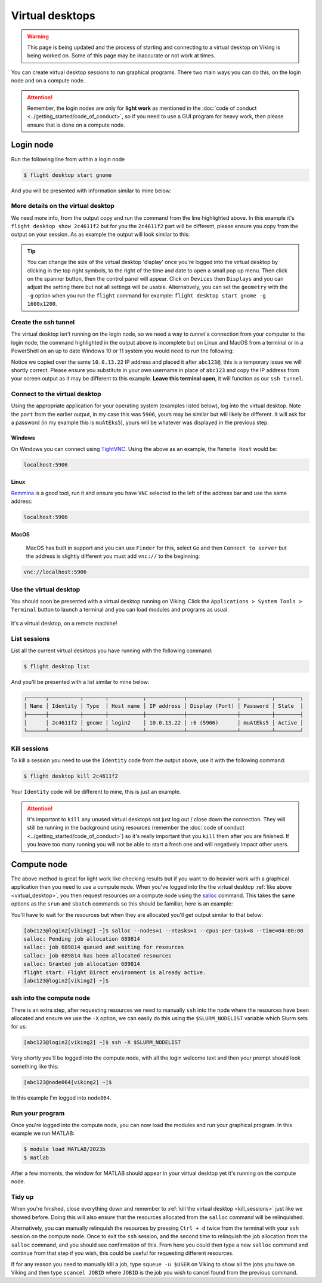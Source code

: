 Virtual desktops
================

.. warning::

    This page is being updated and the process of starting and connecting to a virtual desktop on Viking is being worked on. Some of this page may be inaccurate or not work at times.


You can create virtual desktop sessions to run graphical programs. There two main ways you can do this, on the login node and on a compute node.

.. attention::

    Remember, the login nodes are only for **light work** as mentioned in the :doc:`code of conduct <../getting_started/code_of_conduct>`, so if you need to use a GUI program for heavy work, then please ensure that is done on a compute node.


Login node
----------

Run the following line from within a login node

.. code-block:: console

    $ flight desktop start gnome

And you will be presented with information similar to mine below:

.. code-block:: console
    :emphasize-lines: 23

    Starting a 'gnome' desktop session:

    > ✅ Starting session

    A 'gnome' desktop session has been started.

    == Session details ==
          Name:
      Identity: 2c4611f2-bec8-4ae9-a997-185f306e96d8
          Type: gnome
       Host IP: 10.0.13.22
      Hostname: login2
          Port: 5906
       Display: :6
      Password: muAtEks5
      Geometry: 1024x768

    This desktop session is not directly accessible from outside of your
    cluster as it is running on a machine that only provides internal
    cluster access.  In order to access your desktop session you will need
    to perform port forwarding using 'ssh'.

    Refer to 'flight desktop show 2c4611f2' for more details.

    If prompted, you should supply the following password: muAtEks5


More details on the virtual desktop
^^^^^^^^^^^^^^^^^^^^^^^^^^^^^^^^^^^

We need more info, from the output copy and run the command from the line highlighted above. In this example it's  ``flight desktop show 2c4611f2`` but for you the ``2c4611f2`` part will be different, please ensure you copy from the output on your session. As as example the output will look similar to this:

.. code-block:: console
    :emphasize-lines: 7,9,17

    == Session details ==
          Name:
      Identity: 2c4611f2-bec8-4ae9-a997-185f306e96d8
          Type: gnome
       Host IP: 10.0.13.22
      Hostname: login2
          Port: 5906
       Display: :6
      Password: muAtEks5
      Geometry: 1024x768

    This desktop session is not directly accessible from outside of your
    cluster as it is running on a machine that only provides internal
    cluster access.  In order to access your desktop session you will need
    to perform port forwarding using 'ssh':

      ssh -L 5906:10.0.13.22:5906 abc123@

    Once the ssh connection has been established, depending on your
    client, you can connect to the session using one of:

      vnc://abc123:muAtEks5@localhost:5906
      localhost:5906
      localhost:6

    If, when connecting, you receive a warning as follows, try again with
    a different port number, e.g. 5907, 5908 etc.:

      channel_setup_fwd_listener_tcpip: cannot listen to port: 5906

    If prompted, you should supply the following password: muAtEks5



.. tip::

    You can change the size of the virtual desktop 'display' once you're logged into the virtual desktop by clicking in the top right symbols, to the right of the time and date to open a small pop up menu. Then click on the spanner button, then the control panel will appear. Click on ``Devices`` then ``Displays`` and you can adjust the setting there but not all settings will be usable. Alternatively, you can set the ``geometry`` with the ``-g`` option when you run the ``flight`` command for example: ``flight desktop start gnome -g 1600x1200``.


Create the ssh tunnel
^^^^^^^^^^^^^^^^^^^^^

The virtual desktop isn't running on the login node, so we need a way to *tunnel* a connection from your computer to the login node, the command highlighted in the output above is incomplete but on Linux and MacOS from a terminal or in a PowerShell on an up to date Windows 10 or 11 system you would need to run the following:

.. code-block:: console
    :caption: substitute ``abc123`` for your actual username

    ssh -L 5906:10.0.13.22:5906 abc123@10.0.13.22

Notice we copied over the same ``10.0.13.22`` IP address and placed it after ``abc123@``, this is a temporary issue we will shortly correct. Please ensure you substitute in your own username in place of ``abc123`` and copy the IP address from your screen output as it may be different to this example. **Leave this terminal open**, it will function as our ``ssh tunnel``.


Connect to the virtual desktop
^^^^^^^^^^^^^^^^^^^^^^^^^^^^^^^

Using the appropriate application for your operating system (examples listed below), log into the virtual desktop. Note the ``port`` from the earlier output, in my case this was ``5906``, yours may be similar but will likely be different. It will ask for a password (in my example this is ``muAtEks5``), yours will be whatever was displayed in the previous step.

Windows
"""""""

On Windows you can connect using `TightVNC <https://www.tightvnc.com/download.php>`_. Using the above as an example, the ``Remote Host`` would be:

.. code-block:: console

    localhost:5906

Linux
""""""

`Remmina <https://remmina.org/how-to-install-remmina/>`_ is a good tool, run it and ensure you have ``VNC`` selected to the left of the address bar and use the same address:

.. code-block:: console

     localhost:5906


MacOS
""""""

 MacOS has built in support and you can use ``Finder`` for this, select ``Go`` and then ``Connect to server`` but the address is slightly different you must add ``vnc://`` to the beginning:

.. code-block:: console

    vnc://localhost:5906


.. _virtual_desktop:

Use the virtual desktop
^^^^^^^^^^^^^^^^^^^^^^^

You should soon be presented with a virtual desktop running on Viking. Click the ``Applications > System Tools > Terminal`` button to launch a terminal and you can load modules and programs as usual.

.. figure:: ../assets/img/virtual_desktop1.png
    :align: center
    :alt: a virtual desktop on Viking with the application menu open

    it's a virtual desktop, on a remote machine!


List sessions
^^^^^^^^^^^^^

List all the current virtual desktops you have running with the following command:

.. code-block:: console

    $ flight desktop list

And you'll be presented with a list similar to mine below:

.. code-block:: console

    ┌──────┬──────────┬───────┬───────────┬────────────┬────────────────┬──────────┬────────┐
    │ Name │ Identity │ Type  │ Host name │ IP address │ Display (Port) │ Password │ State  │
    ├──────┼──────────┼───────┼───────────┼────────────┼────────────────┼──────────┼────────┤
    │      │ 2c4611f2 │ gnome │ login2    │ 10.0.13.22 │ :6 (5906)      │ muAtEks5 │ Active │
    └──────┴──────────┴───────┴───────────┴────────────┴────────────────┴──────────┴────────┘


.. _kill_sessions:

Kill sessions
^^^^^^^^^^^^^

To kill a session you need to use the ``Identity`` code from the output above, use it with the following command:

.. code-block:: console

    $ flight desktop kill 2c4611f2

Your ``Identity`` code will be different to mine, this is just an example.


.. attention::

    It's important to ``kill`` any unused virtual desktops not just log out / close down the connection. They will still be running in the background using resources (remember the :doc:`code of conduct <../getting_started/code_of_conduct>`) so it's really important that you ``kill`` them after you are finished. If you leave too many running you will not be able to start a fresh one and will negatively impact other users.

.. _virtual_session_compute_node:

Compute node
-------------

The above method is great for light work like checking results but if you want to do heavier work with a graphical application then you need to use a compute node. When you've logged into the the virtual desktop :ref:`like above <virtual_desktop>`, you then request resources on a compute node using the `salloc <https://slurm.schedmd.com/salloc.html>`_ command. This takes the same options as the ``srun`` and ``sbatch`` commands so this should be familiar, here is an example:

.. code-block:: console
    :caption: this describes one node, one tasks and eight CPU cores for four hours

    $ salloc --nodes=1 --ntasks=1 --cpus-per-task=8 --time=04:00:00

You'll have to wait for the resources but when they are allocated you'll get output similar to that below:

.. code-block:: console

    [abc123@login2[viking2] ~]$ salloc --nodes=1 --ntasks=1 --cpus-per-task=8 --time=04:00:00
    salloc: Pending job allocation 689814
    salloc: job 689814 queued and waiting for resources
    salloc: job 689814 has been allocated resources
    salloc: Granted job allocation 689814
    flight start: Flight Direct environment is already active.
    [abc123@login2[viking2] ~]$


ssh into the compute node
^^^^^^^^^^^^^^^^^^^^^^^^^

There is an extra step, after requesting resources we need to manually ``ssh`` into the node where the resources have been allocated and ensure we use the ``-X`` option, we can easily do this using the ``$SLURM_NODELIST`` variable which Slurm sets for us:

.. code-block:: console

    [abc123@login2[viking2] ~]$ ssh -X $SLURM_NODELIST

Very shortly you'll be logged into the compute node, with all the login welcome text and then your prompt should look something like this:

.. code-block:: console

    [abc123@node064[viking2] ~]$

In this example I'm logged into ``node064``.


Run your program
^^^^^^^^^^^^^^^^

Once you're logged into the compute node, you can now load the modules and run your graphical program. In this example we run MATLAB:

.. code-block:: console

    $ module load MATLAB/2023b
    $ matlab

After a few moments, the window for MATLAB should appear in your virtual desktop yet it's running on the compute node.


Tidy up
^^^^^^^

When you're finished, close everything down and remember to :ref:`kill the virtual desktop <kill_sessions>` just like we showed before. Doing this will also ensure that the resources allocated from the ``salloc`` command will be relinquished.

Alternatively, you can manually relinquish the resources by pressing ``Ctrl + d`` twice from the terminal with your ``ssh`` session on the compute node. Once to exit the ``ssh`` session, and the second time to relinquish the job allocation from the ``salloc`` command, and you should see confirmation of this. From here you could then type a new ``salloc`` command and continue from that step if you wish, this could be useful for requesting different resources.

If for any reason you need to manually kill a job, type ``squeue -u $USER`` on Viking to show all the jobs you have on Viking and then type ``scancel JOBID`` where ``JOBID`` is the job you wish to cancel found from the previous command.


